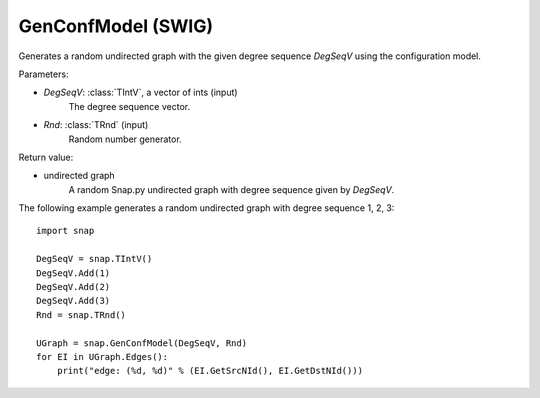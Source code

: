 GenConfModel (SWIG)
'''''''''''''''''''

.. function:: GenConfModel(DegSeqV, Rnd=TRnd)
   :noindex:

Generates a random undirected graph with the given degree sequence *DegSeqV* using the configuration model.

Parameters:

- *DegSeqV*: :class:`TIntV`, a vector of ints (input)
	The degree sequence vector.

- *Rnd*: :class:`TRnd` (input)
	Random number generator.

Return value:

- undirected graph
    A random Snap.py undirected graph with degree sequence given by *DegSeqV*.


The following example generates a random undirected graph with degree sequence 1, 2, 3::

    import snap

    DegSeqV = snap.TIntV()
    DegSeqV.Add(1)
    DegSeqV.Add(2)
    DegSeqV.Add(3)
    Rnd = snap.TRnd()

    UGraph = snap.GenConfModel(DegSeqV, Rnd)
    for EI in UGraph.Edges():
        print("edge: (%d, %d)" % (EI.GetSrcNId(), EI.GetDstNId()))
